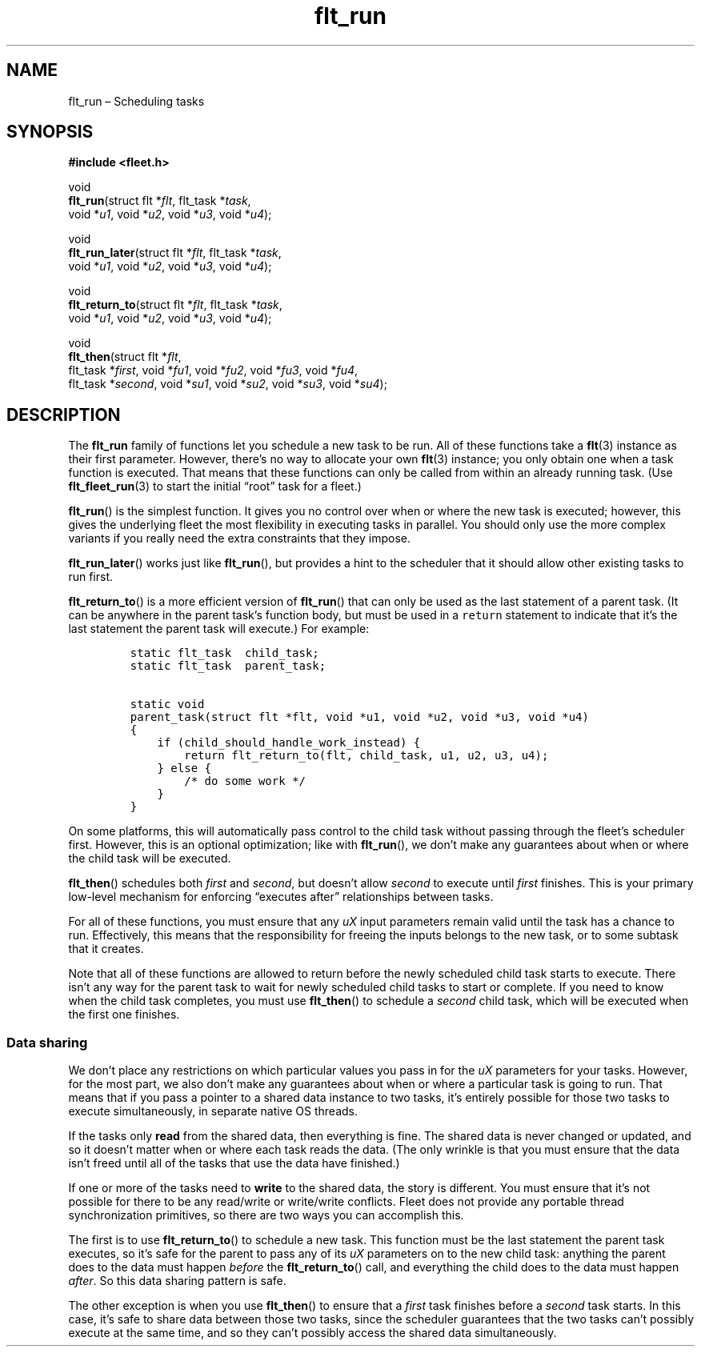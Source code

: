 .TH "flt_run" "3" "2014-01-01" "Fleet" "Fleet\ documentation"
.SH NAME
.PP
flt_run \[en] Scheduling tasks
.SH SYNOPSIS
.PP
\f[B]#include <fleet.h>\f[]
.PP
void
.PD 0
.P
.PD
\f[B]flt_run\f[](struct flt *\f[I]flt\f[], flt_task *\f[I]task\f[],
.PD 0
.P
.PD
\ \ \ \ \ \ \ \ void *\f[I]u1\f[], void *\f[I]u2\f[], void *\f[I]u3\f[],
void *\f[I]u4\f[]);
.PP
void
.PD 0
.P
.PD
\f[B]flt_run_later\f[](struct flt *\f[I]flt\f[], flt_task
*\f[I]task\f[],
.PD 0
.P
.PD
\ \ \ \ \ \ \ \ \ \ \ \ \ \ void *\f[I]u1\f[], void *\f[I]u2\f[], void
*\f[I]u3\f[], void *\f[I]u4\f[]);
.PP
void
.PD 0
.P
.PD
\f[B]flt_return_to\f[](struct flt *\f[I]flt\f[], flt_task
*\f[I]task\f[],
.PD 0
.P
.PD
\ \ \ \ \ \ \ \ \ \ \ \ \ \ void *\f[I]u1\f[], void *\f[I]u2\f[], void
*\f[I]u3\f[], void *\f[I]u4\f[]);
.PP
void
.PD 0
.P
.PD
\f[B]flt_then\f[](struct flt *\f[I]flt\f[],
.PD 0
.P
.PD
\ \ \ \ \ \ \ \ \ flt_task *\f[I]first\f[], void *\f[I]fu1\f[], void
*\f[I]fu2\f[], void *\f[I]fu3\f[], void *\f[I]fu4\f[],
.PD 0
.P
.PD
\ \ \ \ \ \ \ \ \ flt_task *\f[I]second\f[], void *\f[I]su1\f[], void
*\f[I]su2\f[], void *\f[I]su3\f[], void *\f[I]su4\f[]);
.SH DESCRIPTION
.PP
The \f[B]flt_run\f[] family of functions let you schedule a new task to
be run.
All of these functions take a \f[B]flt\f[](3) instance as their first
parameter.
However, there's no way to allocate your own \f[B]flt\f[](3) instance;
you only obtain one when a task function is executed.
That means that these functions can only be called from within an
already running task.
(Use \f[B]flt_fleet_run\f[](3) to start the initial \[lq]root\[rq] task
for a fleet.)
.PP
\f[B]flt_run\f[]() is the simplest function.
It gives you no control over when or where the new task is executed;
however, this gives the underlying fleet the most flexibility in
executing tasks in parallel.
You should only use the more complex variants if you really need the
extra constraints that they impose.
.PP
\f[B]flt_run_later\f[]() works just like \f[B]flt_run\f[](), but
provides a hint to the scheduler that it should allow other existing
tasks to run first.
.PP
\f[B]flt_return_to\f[]() is a more efficient version of
\f[B]flt_run\f[]() that can only be used as the last statement of a
parent task.
(It can be anywhere in the parent task's function body, but must be used
in a \f[C]return\f[] statement to indicate that it's the last statement
the parent task will execute.) For example:
.IP
.nf
\f[C]
static\ flt_task\ \ child_task;
static\ flt_task\ \ parent_task;

static\ void
parent_task(struct\ flt\ *flt,\ void\ *u1,\ void\ *u2,\ void\ *u3,\ void\ *u4)
{
\ \ \ \ if\ (child_should_handle_work_instead)\ {
\ \ \ \ \ \ \ \ return\ flt_return_to(flt,\ child_task,\ u1,\ u2,\ u3,\ u4);
\ \ \ \ }\ else\ {
\ \ \ \ \ \ \ \ /*\ do\ some\ work\ */
\ \ \ \ }
}
\f[]
.fi
.PP
On some platforms, this will automatically pass control to the child
task without passing through the fleet's scheduler first.
However, this is an optional optimization; like with \f[B]flt_run\f[](),
we don't make any guarantees about when or where the child task will be
executed.
.PP
\f[B]flt_then\f[]() schedules both \f[I]first\f[] and \f[I]second\f[],
but doesn't allow \f[I]second\f[] to execute until \f[I]first\f[]
finishes.
This is your primary low\-level mechanism for enforcing \[lq]executes
after\[rq] relationships between tasks.
.PP
For all of these functions, you must ensure that any \f[I]uX\f[] input
parameters remain valid until the task has a chance to run.
Effectively, this means that the responsibility for freeing the inputs
belongs to the new task, or to some subtask that it creates.
.PP
Note that all of these functions are allowed to return before the newly
scheduled child task starts to execute.
There isn't any way for the parent task to wait for newly scheduled
child tasks to start or complete.
If you need to know when the child task completes, you must use
\f[B]flt_then\f[]() to schedule a \f[I]second\f[] child task, which will
be executed when the first one finishes.
.SS Data sharing
.PP
We don't place any restrictions on which particular values you pass in
for the \f[I]uX\f[] parameters for your tasks.
However, for the most part, we also don't make any guarantees about when
or where a particular task is going to run.
That means that if you pass a pointer to a shared data instance to two
tasks, it's entirely possible for those two tasks to execute
simultaneously, in separate native OS threads.
.PP
If the tasks only \f[B]read\f[] from the shared data, then everything is
fine.
The shared data is never changed or updated, and so it doesn't matter
when or where each task reads the data.
(The only wrinkle is that you must ensure that the data isn't freed
until all of the tasks that use the data have finished.)
.PP
If one or more of the tasks need to \f[B]write\f[] to the shared data,
the story is different.
You must ensure that it's not possible for there to be any read/write or
write/write conflicts.
Fleet does not provide any portable thread synchronization primitives,
so there are two ways you can accomplish this.
.PP
The first is to use \f[B]flt_return_to\f[]() to schedule a new task.
This function must be the last statement the parent task executes, so
it's safe for the parent to pass any of its \f[I]uX\f[] parameters on to
the new child task: anything the parent does to the data must happen
\f[I]before\f[] the \f[B]flt_return_to\f[]() call, and everything the
child does to the data must happen \f[I]after\f[].
So this data sharing pattern is safe.
.PP
The other exception is when you use \f[B]flt_then\f[]() to ensure that a
\f[I]first\f[] task finishes before a \f[I]second\f[] task starts.
In this case, it's safe to share data between those two tasks, since the
scheduler guarantees that the two tasks can't possibly execute at the
same time, and so they can't possibly access the shared data
simultaneously.
